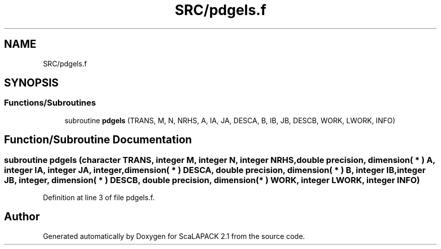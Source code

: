 .TH "SRC/pdgels.f" 3 "Sat Nov 16 2019" "Version 2.1" "ScaLAPACK 2.1" \" -*- nroff -*-
.ad l
.nh
.SH NAME
SRC/pdgels.f
.SH SYNOPSIS
.br
.PP
.SS "Functions/Subroutines"

.in +1c
.ti -1c
.RI "subroutine \fBpdgels\fP (TRANS, M, N, NRHS, A, IA, JA, DESCA, B, IB, JB, DESCB, WORK, LWORK, INFO)"
.br
.in -1c
.SH "Function/Subroutine Documentation"
.PP 
.SS "subroutine pdgels (character TRANS, integer M, integer N, integer NRHS, double precision, dimension( * ) A, integer IA, integer JA, integer, dimension( * ) DESCA, double precision, dimension( * ) B, integer IB, integer JB, integer, dimension( * ) DESCB, double precision, dimension( * ) WORK, integer LWORK, integer INFO)"

.PP
Definition at line 3 of file pdgels\&.f\&.
.SH "Author"
.PP 
Generated automatically by Doxygen for ScaLAPACK 2\&.1 from the source code\&.

